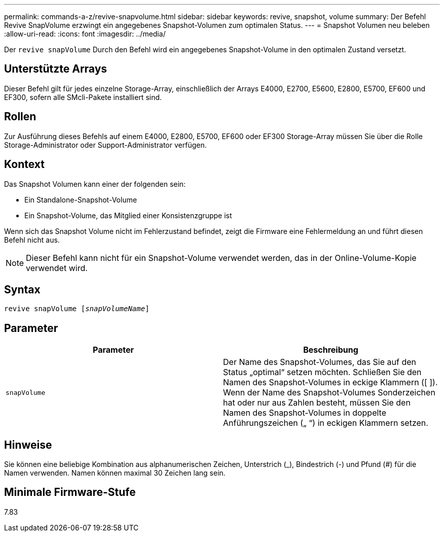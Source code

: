 ---
permalink: commands-a-z/revive-snapvolume.html 
sidebar: sidebar 
keywords: revive, snapshot, volume 
summary: Der Befehl Revive SnapVolume erzwingt ein angegebenes Snapshot-Volumen zum optimalen Status. 
---
= Snapshot Volumen neu beleben
:allow-uri-read: 
:icons: font
:imagesdir: ../media/


[role="lead"]
Der `revive snapVolume` Durch den Befehl wird ein angegebenes Snapshot-Volume in den optimalen Zustand versetzt.



== Unterstützte Arrays

Dieser Befehl gilt für jedes einzelne Storage-Array, einschließlich der Arrays E4000, E2700, E5600, E2800, E5700, EF600 und EF300, sofern alle SMcli-Pakete installiert sind.



== Rollen

Zur Ausführung dieses Befehls auf einem E4000, E2800, E5700, EF600 oder EF300 Storage-Array müssen Sie über die Rolle Storage-Administrator oder Support-Administrator verfügen.



== Kontext

Das Snapshot Volumen kann einer der folgenden sein:

* Ein Standalone-Snapshot-Volume
* Ein Snapshot-Volume, das Mitglied einer Konsistenzgruppe ist


Wenn sich das Snapshot Volume nicht im Fehlerzustand befindet, zeigt die Firmware eine Fehlermeldung an und führt diesen Befehl nicht aus.

[NOTE]
====
Dieser Befehl kann nicht für ein Snapshot-Volume verwendet werden, das in der Online-Volume-Kopie verwendet wird.

====


== Syntax

[source, cli, subs="+macros"]
----
revive snapVolume pass:quotes[[_snapVolumeName_]]
----


== Parameter

|===
| Parameter | Beschreibung 


 a| 
`snapVolume`
 a| 
Der Name des Snapshot-Volumes, das Sie auf den Status „optimal“ setzen möchten. Schließen Sie den Namen des Snapshot-Volumes in eckige Klammern ([ ]). Wenn der Name des Snapshot-Volumes Sonderzeichen hat oder nur aus Zahlen besteht, müssen Sie den Namen des Snapshot-Volumes in doppelte Anführungszeichen („ “) in eckigen Klammern setzen.

|===


== Hinweise

Sie können eine beliebige Kombination aus alphanumerischen Zeichen, Unterstrich (_), Bindestrich (-) und Pfund (#) für die Namen verwenden. Namen können maximal 30 Zeichen lang sein.



== Minimale Firmware-Stufe

7.83
